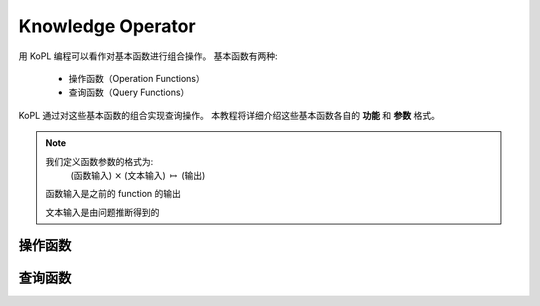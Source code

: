 ==============================
Knowledge Operator
==============================

用 KoPL 编程可以看作对基本函数进行组合操作。
基本函数有两种:

    - 操作函数（Operation Functions）
    - 查询函数（Query Functions）

KoPL 通过对这些基本函数的组合实现查询操作。
本教程将详细介绍这些基本函数各自的 **功能** 和 **参数** 格式。

.. note::  
    我们定义函数参数的格式为:
        (函数输入) :math:`\times` (文本输入) :math:`\mapsto` (输出)

    函数输入是之前的 function 的输出
    
    文本输入是由问题推断得到的

.. .. topic:: Your Topic Title

..     Subsequent indented lines comprise
..     the body of the topic, and are
..     interpreted as body elements.

.. .. admonition:: Test

..     Description of the limitations ...

.. .. raw:: html

..     <b>text</b>

操作函数
-----------------

.. glossary::

    FindAll: (`Null`) :math:`\times` (`Null`) :math:`\mapsto` (`Entities`)

        - 描述
            返回知识库中所有实体
        - 函数输入
            `Null`: 空

        - 文本输入
            `Null`: 空

        - 输出
            `Entities`: 实体集合

        - 示例
            .. code-block:: python

                FindAll()

                
            
    Find: (`Null`) :math:`\times` (`Name`) :math:`\mapsto` (`Entities`) 

        - 描述
            找出具有特定名字的所有实体
        - 函数输入
            `Null`: 空

        - 文本输入
            `Name`: 实体名称

        - 输出
            `Entities`: 所有名称为 `Name` 的实体的集合

        - 示例
            .. code-block:: python

                Find(Kobe Bryant)
            
    FilterConcept: (`Entities`) :math:`\times` (`Name`) :math:`\mapsto` (`Entities`)

        - 描述
            在给定的实体集合中找出属于特定概念的所有实体
        - 函数输入
            `Entities`: 筛选的实体集合
        - 文本输入
            `Name`: 概念名称
        - 输出
            `Entities`: 满足筛选条件的实体集合
        - 示例
            .. code-block:: python

                FilterConcept(athlete)
            
    FilterStr: (`Entities`) :math:`\times` (`Key`, `Value`) :math:`\mapsto` (`Entities`, `Facts`)

        - 描述
            针对 **字符** 类型的属性，在给定实体集合中根据属性的键和值筛选出满足条件的实体，返回实体与对应的属性型三元组
        - 函数输入
            `Entities`: 筛选的实体集合

        - 文本输入
            `Key`: 筛选的目标属性
            `Value`: 筛选的目标属性的属性值

        - 输出
            `Entities`: 满足筛选条件的实体集合
            `Facts`: 满足筛选条件的事实

        - 示例
            .. code-block:: python

                FilterStr(gender, male)

    FilterNum: (`Entities`) :math:`\times` (`Key`, `Value`, `Op`) :math:`\mapsto` (`Entities`, `Facts`)
        
        - 描述
            针对 **数值** 类型的属性，在给定实体集合中根据属性的键和值筛选出满足条件的实体，返回实体与对应的属性型三元组

        - 函数输入
            `Entities`: 筛选的实体集合

        - 文本输入
            `Key`: 筛选的目标属性
            `Value`: 筛选的目标属性用于比较的属性值
            `Op`: 比较方法

        - 输出
            `Entities`: 满足筛选条件的实体集合
            `Facts`: 满足筛选条件的事实

        - 示例
            .. code-block:: python

                FilterNum(height, 200 centimetres, >)

    FilterYear: (`Entities`) :math:`\times` (`Key`, `Value`, `Op`) :math:`\mapsto` (`Entities`, `Facts`)
        
        - 描述
            针对 **年份** 类型的属性，在给定实体集合中根据属性的键和值筛选出满足条件的实体，返回实体与对应的属性型三元组

        - 函数输入
            `Entities`: 筛选的实体集合

        - 文本输入
            `Key`: 筛选的目标属性
            `Value`: 筛选的目标属性用于比较的属性值
            `Op`: 比较方法

        - 输出
            `Entities`: 满足筛选条件的实体集合
            `Facts`: 满足筛选条件的事实

        - 示例
            .. code-block:: python

                FilterYear(birthday, 1980, =)

    FilterDate: (`Entities`) :math:`\times` (`Key`, `Value`, `Op`) :math:`\mapsto` (`Entities`, `Facts`)
        
        - 描述
            针对 **日期** 类型的属性，在给定实体集合中根据属性的键和值筛选出满足条件的实体，返回实体与对应的属性型三元组

        - 函数输入
            `Entities`: 筛选的实体集合

        - 文本输入
            `Key`: 筛选的目标属性
            `Value`: 筛选的目标属性用于比较的属性值
            `Op`: 比较方法

        - 输出
            `Entities`: 满足筛选条件的实体集合
            `Facts`: 满足筛选条件的事实

        - 示例
            .. code-block:: python

                FilterDate(birthday, 1980-06-01, <)

    QFilterStr: (`Entities`, `Facts`) :math:`\times` (`QKey`, `QValue`) :math:`\mapsto` (`Entities`, `Facts`)
        
        - 描述
            针对 **字符** 类型的修饰，使用修饰键和值对三元组进行过滤，筛选出符合条件的三元组与对应的实体

        - 函数输入
            `Entities`: 筛选的实体集合
            `Facts`: 筛选的事实集合

        - 文本输入
            `QKey`: 筛选的目标限定词
            `QValue`: 筛选的限定词满足的值

        - 输出
            `Entities`: 满足筛选条件的实体集合
            `Facts`: 满足筛选条件的事实
            
        - 示例
            .. code-block:: python

                QFilterStr(language, English)

    QFilterNum: (`Entities`, `Facts`) :math:`\times` (`QKey`, `QValue`, `Op`) :math:`\mapsto` (`Entities`, `Facts`)
        
        - 描述
            针对 **数值** 类型的修饰，使用修饰键和值对三元组进行过滤，筛选出符合条件的三元组与对应的实体

        - 函数输入
            `Entities`: 筛选的实体集合
            `Facts`: 筛选的事实集合

        - 文本输入
            `QKey`: 筛选的目标限定词
            `QValue`: 给定的值用来和限定条件比较
            `Op`: 用来比较的方法

        - 输出
            `Entities`: 满足筛选条件的实体集合
            `Facts`: 满足筛选条件的事实

        - 示例
            .. code-block:: python

                QFilterNum(bonus, 20000 dollars, >)

    QFilterYear: (`Entities`, `Facts`) :math:`\times` (`QKey`, `QValue`, `Op`) :math:`\mapsto` (`Entities`, `Facts`)
        
        - 描述
            针对 **年份** 类型的修饰，使用修饰键和值对三元组进行过滤，筛选出符合条件的三元组与对应的实体

        - 函数输入
            `Entities`: 筛选的实体集合
            `Facts`: 筛选的事实集合
            
        - 文本输入
            `QKey`: 筛选的目标限定词
            `QValue`: 给定的值用来和限定条件比较
            `Op`: 用来比较的方法
            
        - 输出
            `Entities`: 满足筛选条件的实体集合
            `Facts`: 满足筛选条件的事实
            
        - 示例
            .. code-block:: python

                QFilterYear(start time, 1980, =)

    QFilterDate: (`Entities`, `Facts`) :math:`\times` (`QKey`, `QValue`, `Op`) :math:`\mapsto` (`Entities`, `Facts`)
        - 描述
            针对 **日期** 类型的修饰，使用修饰键和值对三元组进行过滤，筛选出符合条件的三元组与对应的实体

        - 函数输入
            `Entities`: 筛选的实体集合
            `Facts`: 筛选的事实集合
            
        - 文本输入
            `QKey`: 筛选的目标限定词
            `QValue`: 给定的值用来和限定条件比较
            `Op`: 用来比较的方法
            
        - 输出
            `Entities`: 满足筛选条件的实体集合
            `Facts`: 满足筛选条件的事实
            
        - 示例
            .. code-block:: python

                QFilterDate(start time 1980-06-01, <)

    Relate: (`Entities`) :math:`\times` (`Rel`, `Dir`) :math:`\mapsto` (`Entities`, `Facts`)
        
        - 描述
            找出与输入实体有特定 **关系** 的所有实体及对应的三元组


        - 函数输入
            `Entities`: 筛选的实体集合

        - 文本输入
            `Rel`: 表示关系
            `Dir`: 目标实体

        - 输出
            `Entities`: 满足筛选条件的实体集合
            `Facts`: 满足筛选条件的事实

        - 示例
            .. code-block:: python

                Relate(capital, forward)

    And: (`Entities`, `Entities`) :math:`\times` (`Null`) :math:`\mapsto` (`Entities`)
        
        - 描述
            返回两个实体集合的 **交集**

        - 函数输入
            `Entities`: 实体的集合

        - 文本输入
            `Null`

        - 输出
            `Entities`: 实体交集
            
    Or: (`Entities`, `Entities`) :math:`\times` (`Null`) :math:`\mapsto` (`Entities`)
        
        - 描述
            返回两个实体集合的 **并集**

        - 函数输入
            `Entities`: 实体的集合

        - 文本输入
            `Null`

        - 输出
            `Entities`: 实体交集
            

查询函数
-----------------


.. glossary::

    QueryName: (`Entity`) :math:`\times` (`Null`) :math:`\mapsto` (`string`)

        - 描述
            查询实体的名称

        - 函数输入
            `Entity`: 待查询的实体

        - 文本输入
            `Null`

        - 输出
            `string`: 实体名称
                
            
    Count: (`Entities`) :math:`\times` (`Null`) :math:`\mapsto` (`number`) 

        - 描述
            计算实体的数量

        - 函数输入
            `Entities`: 待统计的实体集合

        - 文本输入
            `Null`

        - 输出
            `number`: 集合中的实体数量

                
    QueryAttr: (`Entity`) :math:`\times` (`Key`) :math:`\mapsto` (`Value`) 

        - 描述
            查询实体的特定属性值

        - 函数输入
            `Entity`: 待查询的实体

        - 文本输入
            `Key`: 待查询的属性

        - 输出
            `Value`: 查询结果

        - 示例
            .. code-block:: python

                QueryAttr(height)

    QueryAttrUnderCondition: (`Entity`) :math:`\times` (`Key`, `QKey`, `QValue`) :math:`\mapsto` (`Value`) 

        - 描述
            查询输入实体在特定修饰条件下的属性值

        - 函数输入
            `Entity`: 待查询的实体

        - 文本输入
            `Key`: 待查询的属性
            `QKey`: 待查询的属性要求满足的限定词
            `QValue`: 限定条件要求的值

        - 输出
            `Value`: 查询出的属性值

        - 示例
            .. code-block:: python

                QueryAttrUnderCondition(population, point in time, 2016)


    QueryRelation: (`Entity`, `Entity`) :math:`\times` (`Null`) :math:`\mapsto` (`Rel`) 

        - 描述
            查询实体之间的关系

        - 函数输入
            `Entity`: 待查询的属性

        - 文本输入
            `Null`

        - 输出
            `Rel`: 查询的两个实体的关系

        - 示例
            .. code-block:: python

                QueryRelation(Kobe Bryant, America)


    SelectBetween: (`Entity`, `Entity`) :math:`\times` (`Key`, `Op`) :math:`\mapsto` (`string`) 

        - 描述
            在两个实体中，返回特定属性值更大/更小的实体

        - 函数输入
            `Entity`: 待比较的两个实体

        - 文本输入
            `Key`: 比较的属性
            `Op`: 比较操作的条件

        - 输出
            `string`: 比较结果

        - 示例
            .. code-block:: python

                SelectBetween(height, greater)

    SelectAmong: (`Entities`) :math:`\times` (`Key`, `Op`) :math:`\mapsto` (`string`) 

        - 描述
            在一个实体集合中，返回特定属性值最大/最小的实体

        - 函数输入
            `Entities`: 待比较的实体集合

        - 文本输入
            `Key`: 比较的属性
            `Op`: 比较操作的条件

        - 输出
            `string`: 比较结果

        - 示例
            .. code-block:: python

                SelectAmong(height, largest)

    VerifyStr: (`Value`) :math:`\times` (`Value`) :math:`\mapsto` (`boolean`) 

        - 描述
            判断输入的 **字符串** 是否等于给定的值，通常输入的字符串是 `QueryAttr` 或 `QueryAttrUnderCondition` 函数的输出

        - 函数输入
            `Value`: 待比较的字符串

        - 文本输入
            `Value`: 给定的字符串的值

        - 输出
            `boolean`: 是否相同

        - 示例
            .. code-block:: python

                VerifyStr(male)

    VerifyNum: (`Value`) :math:`\times` (`Value`, `Op`) :math:`\mapsto` (`boolean`) 

        - 描述
            与 `VerifyStr` 类似，但针对数值类型，验证属性值是否满足特定条件，`Op` 指定比较运算符

        - 函数输入
            `Value`: 待比较的数值

        - 文本输入
            `Value`: 给定的数值
            `Op`: 比较操作

        - 输出
            `boolean`: 是否具有给定的关系

        - 示例
            .. code-block:: python

                VerifyNum(20000 dollars, >)

    VerifyYear: (`Value`) :math:`\times` (`Value`, `Op`) :math:`\mapsto` (`boolean`) 

        - 描述
            与 `VerifyNum` 类似，但针对 **年份** 类型，验证属性值是否满足特定条件，`Op` 指定比较运算符

        - 函数输入
            `Value`: 待比较的年份

        - 文本输入
            `Value`: 给定的年份
            `Op`: 比较操作

        - 输出
            `boolean`: 是否具有该给定的关系

        - 示例
            .. code-block:: python

                VerifyYear(1980, >)

    VerifyDate: (`Value`) :math:`\times` (`Value`, `Op`) :math:`\mapsto` (`boolean`) 

        - 描述
            与 `VerifyNum` 类似，但针对 **日期** 类型，验证属性值是否满足特定条件，`Op` 指定比较运算符

        - 函数输入
            `Value`: 待比较的日期

        - 文本输入
            `Value`: 给定的日期
            `Op`: 比较操作

        - 输出
            `boolean`: 是否具有该给定的关系

        - 示例
            .. code-block:: python

                VerifyYear(1980-06-01, >)

    QueryAttrQualifier: (`Entity`) :math:`\times` (`Key`, `Value`, `QKey`) :math:`\mapsto` (`QValue`) 

        - 描述
            查询给定实体某个 **属性** 的特定修饰值

        - 函数输入
            `Entity`: 待查询的事实的参与实体

        - 文本输入
            `Key`: 待查询的事实的属性
            `Value`: 待查询的事实的属性值
            `QKey`: 待查询的限定条件

        - 输出
            `QValue`: 查询到的限定条件的值

        - 示例
            .. code-block:: python

                QueryAttrQualifier(population, 23,390,000, point in time)

    QueryRelationQualifier: (`Entity`, `Entity`) :math:`\times` (`Rel`, `QKey`) :math:`\mapsto` (`QValue`) 

        - 描述
            查询给定实体之间 **关系** 三元组的特定修饰值

        - 函数输入
            `Entity`: 两个 `Entity` 分别为关系的头实体和尾实体

        - 文本输入
            `Rel`: 实体的关系
            `QKey`: 待查询的限定条件

        - 输出
            `QValue`: 限定条件的值

        - 示例
            .. code-block:: python

                QueryRelationQualifier(spouse, start time)
